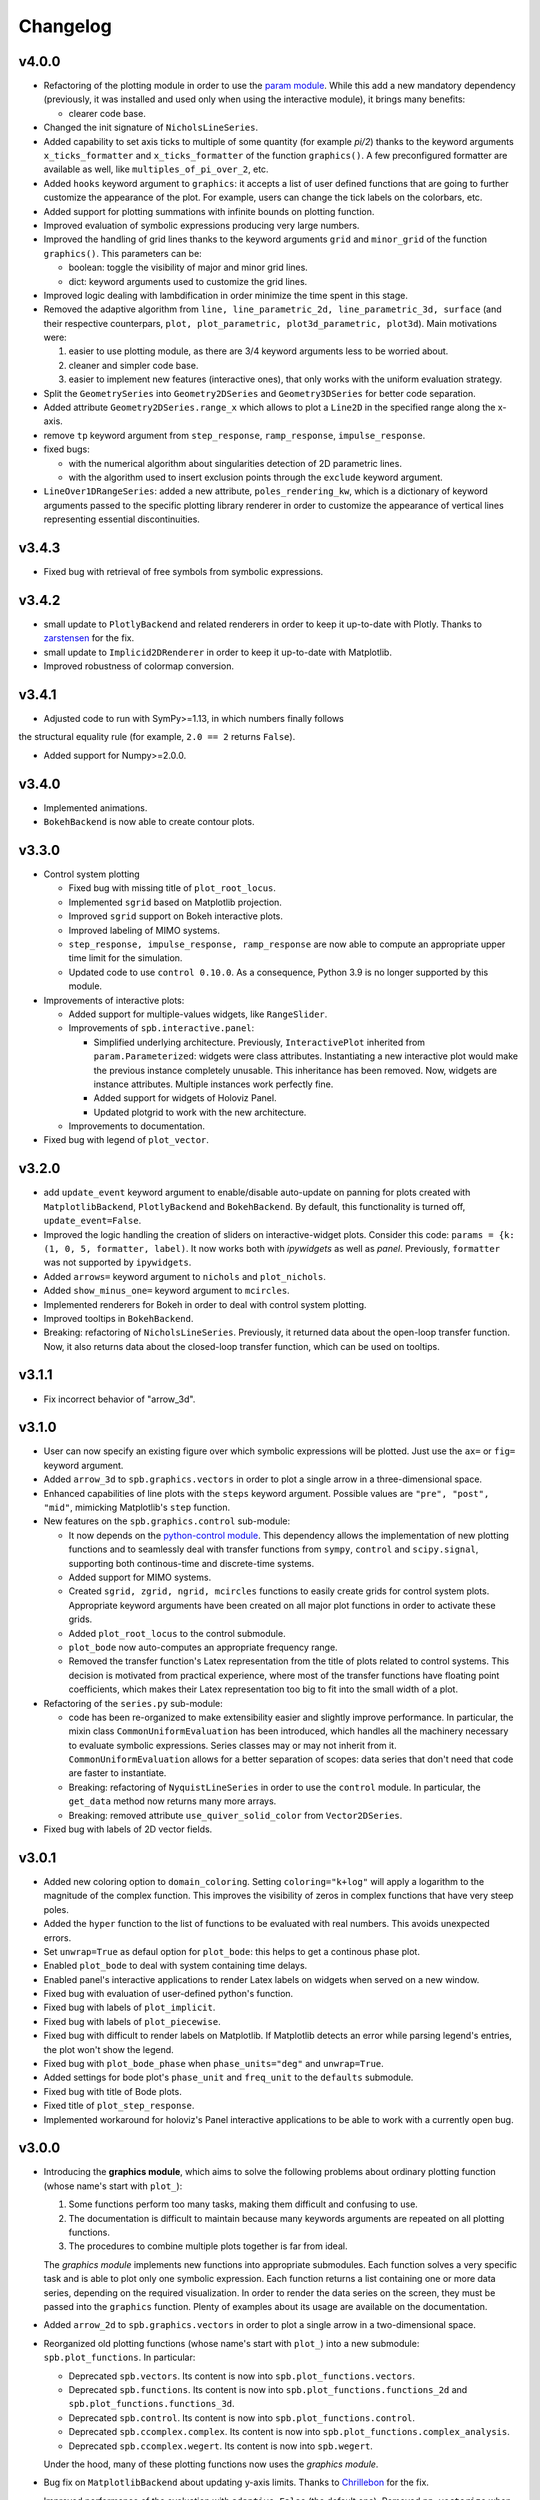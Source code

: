==========
 Changelog
==========

v4.0.0
======

* Refactoring of the plotting module in order to use the
  `param module <https://param.holoviz.org>`_. While this add a new
  mandatory dependency (previously, it was installed and used only
  when using the interactive module), it brings many benefits:

  * clearer code base.

* Changed the init signature of ``NicholsLineSeries``.

* Added capability to set axis ticks to multiple of some quantity
  (for example `pi/2`) thanks to the keyword arguments
  ``x_ticks_formatter`` and ``x_ticks_formatter`` of the function
  ``graphics()``. A few preconfigured formatter are available as well, like
  ``multiples_of_pi_over_2``, etc.

* Added ``hooks`` keyword argument to ``graphics``: it accepts a list of user
  defined functions that are going to further customize the appearance of the
  plot. For example, users can change the tick labels on the colorbars, etc.

* Added support for plotting summations with infinite bounds on plotting
  function.

* Improved evaluation of symbolic expressions producing very large numbers.

* Improved the handling of grid lines thanks to the keyword arguments ``grid``
  and ``minor_grid`` of the function ``graphics()``. This parameters can be:

  * boolean: toggle the visibility of major and minor grid lines.
  * dict: keyword arguments used to customize the grid lines.

* Improved logic dealing with lambdification in order minimize the time
  spent in this stage.

* Removed the adaptive algorithm from
  ``line, line_parametric_2d, line_parametric_3d, surface`` (and their
  respective counterpars, ``plot, plot_parametric, plot3d_parametric, plot3d``).
  Main motivations were:

  1. easier to use plotting module, as there are 3/4 keyword arguments less
     to be worried about.
  2. cleaner and simpler code base.
  3. easier to implement new features (interactive ones), that only works with
     the uniform evaluation strategy.

* Split the ``GeometrySeries`` into ``Geometry2DSeries`` and
  ``Geometry3DSeries`` for better code separation.

* Added attribute ``Geometry2DSeries.range_x`` which allows to plot a
  ``Line2D`` in the specified range along the x-axis.

* remove ``tp`` keyword argument from ``step_response``, ``ramp_response``,
  ``impulse_response``.

* fixed bugs:

  * with the numerical algorithm about singularities detection of
    2D parametric lines.
  * with the algorithm used to insert exclusion points through the
    ``exclude`` keyword argument.

* ``LineOver1DRangeSeries``: added a new attribute, ``poles_rendering_kw``,
  which is a dictionary of keyword arguments passed to the specific plotting
  library renderer in order to customize the appearance of vertical lines
  representing essential discontinuities.


v3.4.3
======

* Fixed bug with retrieval of free symbols from symbolic expressions.


v3.4.2
======

* small update to ``PlotlyBackend`` and related renderers in order to keep it
  up-to-date with Plotly.
  Thanks to `zarstensen  <https://github.com/zarstensen>`_ for the fix.

* small update to ``Implicid2DRenderer`` in order to keep it
  up-to-date with Matplotlib.

* Improved robustness of colormap conversion.


v3.4.1
======

* Adjusted code to run with SymPy>=1.13, in which numbers finally follows
the structural equality rule (for example, ``2.0 == 2``
returns ``False``).

* Added support for Numpy>=2.0.0.


v3.4.0
======

* Implemented animations.

* ``BokehBackend`` is now able to create contour plots.


v3.3.0
======

* Control system plotting

  * Fixed bug with missing title of ``plot_root_locus``.

  * Implemented ``sgrid`` based on Matplotlib projection.

  * Improved ``sgrid`` support on Bokeh interactive plots.

  * Improved labeling of MIMO systems.

  * ``step_response, impulse_response, ramp_response`` are now able to
    compute an appropriate upper time limit for the simulation.

  * Updated code to use ``control 0.10.0``. As a consequence, Python 3.9 is
    no longer supported by this module.

* Improvements of interactive plots:

  * Added support for multiple-values widgets, like ``RangeSlider``.

  * Improvements of ``spb.interactive.panel``:

    * Simplified underlying architecture. Previously, ``InteractivePlot``
      inherited from ``param.Parameterized``: widgets were class
      attributes. Instantiating a new interactive plot would make the previous
      instance completely unusable. This inheritance has been removed.
      Now, widgets are instance attributes. Multiple instances work perfectly
      fine.

    * Added support for widgets of Holoviz Panel.

    * Updated plotgrid to work with the new architecture.

  * Improvements to documentation.

* Fixed bug with legend of ``plot_vector``.


v3.2.0
======

* add ``update_event`` keyword argument to enable/disable auto-update on
  panning for plots created with ``MatplotlibBackend``, ``PlotlyBackend`` and
  ``BokehBackend``. By default, this functionality is turned off,
  ``update_event=False``.

* Improved the logic handling the creation of sliders on interactive-widget
  plots. Consider this code: ``params = {k: (1, 0, 5, formatter, label)``.
  It now works both with `ipywidgets` as well as `panel`. Previously,
  ``formatter`` was not supported by ``ipywidgets``.

* Added ``arrows=`` keyword argument to ``nichols`` and ``plot_nichols``.

* Added ``show_minus_one=`` keyword argument to ``mcircles``.

* Implemented renderers for Bokeh in order to deal with control
  system plotting.

* Improved tooltips in ``BokehBackend``.

* Breaking: refactoring of ``NicholsLineSeries``. Previously, it returned data
  about the open-loop transfer function. Now, it also returns data about the
  closed-loop transfer function, which can be used on tooltips.


v3.1.1
======

* Fix incorrect behavior of "arrow_3d".


v3.1.0
======

* User can now specify an existing figure over which symbolic expressions
  will be plotted. Just use the ``ax=`` or ``fig=`` keyword argument.

* Added ``arrow_3d`` to ``spb.graphics.vectors`` in order to plot a single
  arrow in a three-dimensional space.

* Enhanced capabilities of line plots with the ``steps`` keyword argument.
  Possible values are ``"pre", "post", "mid"``, mimicking Matplotlib's
  ``step`` function.

* New features on the ``spb.graphics.control`` sub-module:

  * It now depends on the
    `python-control module <https://python-control.readthedocs.io/en/0.9.4/>`_.
    This dependency allows the implementation of new plotting functions and to
    seamlessly deal with transfer functions from ``sympy``, ``control`` and
    ``scipy.signal``, supporting both continous-time and discrete-time systems.

  * Added support for MIMO systems.

  * Created ``sgrid, zgrid, ngrid, mcircles`` functions to easily create grids
    for control system plots. Appropriate keyword arguments have been created
    on all major plot functions in order to activate these grids.

  * Added ``plot_root_locus`` to the control submodule.

  * ``plot_bode`` now auto-computes an appropriate frequency range.

  * Removed the transfer function's Latex representation from the title of
    plots related to control systems. This decision is motivated from practical
    experience, where most of the transfer functions have floating point
    coefficients, which makes their Latex representation too big to fit into
    the small width of a plot.

* Refactoring of the ``series.py`` sub-module:

  * code has been re-organized to make extensibility easier and
    slightly improve performance. In particular, the mixin class
    ``CommonUniformEvaluation`` has been introduced, which handles all the
    machinery necessary to evaluate symbolic expressions. Series classes
    may or may not inherit from it. ``CommonUniformEvaluation`` allows for a
    better separation of scopes: data series that don't need that code are
    faster to instantiate.

  * Breaking: refactoring of ``NyquistLineSeries`` in order to use the
    ``control`` module. In particular, the ``get_data`` method now returns
    many more arrays.

  * Breaking: removed attribute ``use_quiver_solid_color`` from
    ``Vector2DSeries``.

* Fixed bug with labels of 2D vector fields.


v3.0.1
======

* Added new coloring option to ``domain_coloring``.
  Setting ``coloring="k+log"`` will apply a logarithm to the magnitude of the
  complex function. This improves the visibility of zeros in complex functions
  that have very steep poles.

* Added the ``hyper`` function to the list of functions to be evaluated with
  real numbers. This avoids unexpected errors.

* Set ``unwrap=True`` as defaul option for ``plot_bode``: this helps to get
  a continous phase plot.

* Enabled ``plot_bode`` to deal with system containing time delays.

* Enabled panel's interactive applications to render Latex labels on widgets
  when served on a new window.

* Fixed bug with evaluation of user-defined python's function.

* Fixed bug with labels of ``plot_implicit``.

* Fixed bug with labels of ``plot_piecewise``.

* Fixed bug with difficult to render labels on Matplotlib. If Matplotlib
  detects an error while parsing legend's entries, the plot won't show
  the legend.

* Fixed bug with ``plot_bode_phase`` when ``phase_units="deg"`` and
  ``unwrap=True``.

* Added settings for bode plot's ``phase_unit`` and ``freq_unit`` to the
  ``defaults`` submodule.

* Fixed bug with title of Bode plots.

* Fixed title of ``plot_step_response``.

* Implemented workaround for holoviz's Panel interactive applications
  to be able to work with a currently open bug.


v3.0.0
======

* Introducing the **graphics module**, which aims to solve the following
  problems about ordinary plotting function (whose name's start
  with ``plot_``):

  1. Some functions perform too many tasks, making them difficult and
     confusing to use.
  2. The documentation is difficult to maintain because many keywords arguments
     are repeated on all plotting functions.
  3. The procedures to combine multiple plots together is far from ideal.

  The *graphics module* implements new functions into appropriate submodules.
  Each function solves a very specific task and is able to plot only one
  symbolic expression. Each function returns a list containing one or
  more data series, depending on the required visualization.
  In order to render the data series on the screen, they must be passed into
  the ``graphics`` function. Plenty of examples about its usage are available
  on the documentation.

* Added ``arrow_2d`` to ``spb.graphics.vectors`` in order to plot a single
  arrow in a two-dimensional space.

* Reorganized old plotting functions (whose name's start with ``plot_``)
  into a new submodule: ``spb.plot_functions``. In particular:

  * Deprecated ``spb.vectors``.  Its content is now into
    ``spb.plot_functions.vectors``.
  * Deprecated ``spb.functions``. Its content is now into
    ``spb.plot_functions.functions_2d`` and
    ``spb.plot_functions.functions_3d``.
  * Deprecated ``spb.control``. Its content is now into
    ``spb.plot_functions.control``.
  * Deprecated ``spb.ccomplex.complex``. Its content is now into
    ``spb.plot_functions.complex_analysis``.
  * Deprecated ``spb.ccomplex.wegert``. Its content is now into ``spb.wegert``.

  Under the hood, many of these plotting functions now uses the
  *graphics module*.

* Bug fix on ``MatplotlibBackend`` about updating y-axis limits.
  Thanks to `Chrillebon  <https://github.com/Chrillebon>`_ for the fix.

* Improved performance of the evaluation with ``adaptive=False`` (the default
  one). Removed ``np.vectorize`` when the evaluation module is NumPy/Scipy in
  order to take full advantage of Numpy's vectorized operations.

* Keyword argument ``is_point`` now has an alias: ``scatter``. Setting
  ``scatter=True`` will render a sequence of points as a scatter rather than
  a line.

* Improved warning messages to provide more useful information.

* Fixed import-related bug with older versions of SymPy.


v2.4.3
======

* Bug fix: set axis scales only if the appropriate keyword arguments are
  provided. This allows to create symbolic plots with categorical axis.

* Fixed deprecation warning of one example using Holoviz panel and Bokeh
  formatters.

* Added new tutorial to documentation.

* Added the ``unwrap`` keyword argument to ``plot_bode`` in order to get a
  continous phase plot.


v2.4.2
======

* Fixed bug with renderers and the ``extend`` and ``append`` methods of
  plot objects.


v2.4.1
======

* Fixed bug with conda package.


v2.4.0
======

* Enabled interactive-widgets ``plotgrid``. In particular, this allows to
  create interactive widget plots with ``plot_bode`` and
  ``plot_riemann_sphere``.

* Enabled support for plotting applied undefined functions.

* Implemented parametric text for titles and axis labels.

* Implemented the ``exclude`` keyword argument for ``plot`` and
  ``plot_parametric``. It accepts a list of values at which a discontinuity
  will be introduced. This complementes the poles detection algorithm.

* Bug fixes

  * fixed bug with axis labels of ``plot_real_imag`` when creating contour
    plots.

  * fixed bug with colorbar label of 3d plots with lambda functions.


v2.3.0
======

* Improvements to the ``plot`` function:

  * Implemented reversed x-axis. Usually, a plot range is given with the
    form ``(symbol, min_val, max_val)``, with ``min_val`` on the left of
    the plot. If a range is given with ``(symbol, max_val, min_val)``, then
    the x-axis will be reversed.

  * The ``plot`` function is now able to show vertical lines at discontinuities
    when ``detect_poles="symbolic"``, at least for simple symbolic expressions.

* Introducing the ``Renderer`` class. Up to version `2.2.0`, all the rendering
  logic was located into each backend class, making it very difficult if not
  impossible to extend the capabilities for final users. From this
  version, each data series is going to be paired with an instance of
  ``Renderer``: users can create new data series and renderers. Then, by
  informing the backend of their existance, users can create new plot
  functions or modify the rendering of the old ones.

* Introducing the control module, which contains plotting functions for some
  of the common plots used in control system. This is an improved version of
  what is currently present on SymPy (version 1.12), because:

    * it allows to plot multiple systems simultaneously, making it easier to
      compare different transfer functions.
    * it works both on Matplotlib, Plotly and Bokeh.
    * it allows to create interactive-widgets plots, allowing the study of
      parametric systems.

  Thanks to all SymPy developers that worked on the
  ``sympy.physics.control.control_plots`` module.

  Further, it includes ``plot_nyquist`` and ``plot_nichols``, which currently
  only works with Matplotlib. Their underlying rendering logic comes from the
  `python-control package <https://github.com/python-control/python-control>`_.
  Huge thanks to all the ``python-control`` developers that worked on those
  functions.

* Upgrading dependency of Holoviz's Panel to version greater or equal
  than 1.0.0.

* Bug fixes:

  * complex surfaces can now be plotted with ``plot_contour``.

  * custom rendering keyword arguments can be passed to ``plot_geometry``.


v2.2.0
======

* Improved complex domain coloring and added ``plot_riemann_sphere``.

* Added ``imagegrid`` keyword argument to ``plotgrid``.

* Enabled support for plotting indexed objects.

* Implemented ``colorbar`` keyword argument to show/hide colorbar.

* Implemented ``show_in_legend`` keyword argument to show/hide a specific
  series on the legend of a plot.

* Improved logic about legend.

* Fixed bug with ``PlotlyBackend`` when creating 3D analytic landscapes.


v2.1.0
======

* Improved ``plot_implicit``:

  * implemented the ``color`` keyword argument, to set the color of line or
    region being plotted.

  * implemented the ``border_color`` keyword argument: this will add a new
    data series to represent a limiting border when plotting inequalities
    (``>, >=, <, <=``).

  * reduced the number of discretization points from 1000 to 100. Thanks to
    improvements to the backend and data generation, same quality can be
    achieved much more efficiently.

* Improved ``plot_complex`` and domain coloring plots:

  * User can now set a different colormap.

  * Added new coloring schemes.

  * User can change the label of the colorbar.

* Bug fixes on ``MatplotlibBackend``:

  * fixed bad behavior when plotting filled geometries with interactive
    widgets.

  * fixed missing legend entries when combining different types of plots.

* Bug fixes on ``K3DBackend``:

  * it is now possible to plot 3D quivers with custom colormaps.

  * fixed color bar visibility when plotting 3D complex plots.

* ``MatplotlibBackend`` and ``PlotlyBackend`` are now able to visualize legend
  entries for 3D surface plots using solid colors.


v2.0.2
======

* Bug fix: included static files necessary for serving interactive application
  on a new browser window.
* Improved documentation.


v2.0.1
======

* Improved import statements on ``spb.interactive.ipywidgets``: now, this
  module can be used even when only matplotlib and ipywidgets are installed.


v2.0.0
======

If you are upgrading from a previous version, you should run the following
code to load the new configuration settings:

.. code-block:: python

   from spb.defaults import reset
   reset()

* Breaking changes:

  * Refactoring of ``*Series`` classes. All ``*InteractiveSeries`` classes have
    been removed. The interactive functionalities have been integrated on
    regular ``*Series``. This greatly simplifies the code base, meaning bug
    fixes should take less time to implement.

  * Refactoring of ``iplot`` to take into account the aforementioned
    changes. In particular, interactive widget plots are now tighly integrated
    into the usual plotting functions. This improves user experience and
    simplifies the code base.

  * The ``spb.interactive.create_series`` function has been removed.

* Changed the default evaluation algorithm to a uniform sampling strategy,
  instead of the adaptive algorithm. The latter is still
  available, just set ``adaptive=True`` on the plotting functions that support
  it. The motivation behind this change is that the adaptive algorithm is
  usually much slower to produce comparable results: by default, the uniform
  sampling strategy uses 1000 discretization points over the specified range
  (users can increase it or decrease it), which is usually enough to smoothly
  capture the function.

  It also simplifies the dependencies of the module: now, the adaptive
  algorithm is not required by the plotting module to successfully visualize
  symbolic expressions, hence it is not installed. If users need the adaptive
  algorithm, they'll have to follow the
  `adaptive module installation instructions <https://github.com/python-adaptive/adaptive>`_.

* Improved support for plotting summations.

* Implemented wireframe lines for 3D complex plots.

* Interactive widget plots.

  * Users can now chose the interactive module to be used:

    * ``ipywidgets``: new in this release. It is the default one.
    * ``panel``: the same, old one.

    Please, read the documentation about the interactive sub-module to learn
    more about them, and how to chose one or the other.

  * Implemented the ``template`` keyword argument for interactive widget plots
    with Holoviz's Panel and ``servable=True``: user can further customize the
    layout of the web application, or can provide their own Panel's templates.

  * The module is now fully interactive. Thanks to the ``prange`` class, it is
    possible to specify parametric ranges. Explore the examples in the module
    documentation to find out how to use it.

* ``color_func`` now support symbolic expressions.

* ``line_color`` and ``surface_color`` are now deprecated in favor of
  ``color_func``.

* ``plot_implicit``:

  * now it supports interactive-widget plots, when ``adaptive=False``.

  * not it support ``rendering_kw`` for plots created with ``adaptive=True``.

  * improved logic dealing with legends. When plotting
    multiple regions, rectangles will be visible on the legend. When plotting
    multiple lines, lines will be visible on the legend.

* Removed ``tutorials`` folder containing Jupyter notebooks. The documentation
  contains plently of examples: the notebooks were just reduntant and
  difficult to maintain.

* ``MatplotlibBackend``: implemented support for ``ipywidgets``.


* ``PlotlyBackend``:

  * fixed bug with interactive update of lines.

  * implemented support for ``ipywidgets``.

* ``BokehBackend``:

  * improved support for Bokeh 3.0.
  * removed ``update_event`` because it became a redundant feature now that
    the module is fully parametric.

* ``plot_contour``: added the ``clabels`` keyword argument to show/hide
  contour labels.

* Documentation is now able to show interactive widget plots with K3D-Jupyter.

* conda package is now built and made available through the conda-forge
  channel. This greatly simplify the workflow and should allow an easier
  installation with conda.


v1.6.7
======

* Fixed bugs related to evaluation with complex numbers and parameters.
  Thanks to `Michele Ceccacci  <https://github.com/michelececcacci>`_ for the
  fix!


v1.6.6
======

* Fixed bug with ``PlaneSeries``'s data generation. Thanks to `Crillebon <https://github.com/Chrillebon>`_ for the fix!


v1.6.5
======

* Refinements and bug correction on ``plot_polar``: now it supports both
  cartesian and polar axis. Set ``polar_axis=True`` to enable polar axis.

* Added polar axis support to ``plot_contour`` with ``MatplotlibBackend``.

* 3D complex plots uses an auto aspect ratio by default.


v1.6.4
======

* ``MatplotlibBackend``:

  * improved ``aspect`` logic. It is now able to support the new values for
    3D plots for Matplotlib>=3.6.0.

  * exposed the ``ax`` attribute to easily retrieve the plot axis.

* Added ``camera`` keyword arguments to backends in order to set the 3D view
  position. Refer to each backend documentation to get more information about
  its usage.

* improved documentation.


v1.6.3
======

* Fixed bug with ``plot_geometry`` and 3D geometric entities.

* Added tutorial about combining plots together.


v1.6.2
======

* Added ``plot3d_list`` function to plot list of coordinates on 3D space.

* Changed value to default setting:
  ``cfg["matplotlib"]["show_minor_grid"]=False``. Set it to ``True`` in order
  to visualize minor grid lines.

* Improved documentation.

* Enabled ``color_func`` keyword argument on ``plot_vector``.

* ``PlotlyBackend``:

  * if the number of points of a line is greater than some threshold, the
    backend will switch to ``go.Scattergl``. This improves performance.

  * Fixed bug with interactive widget contour plot and update of colorbar.

* ``MatplotlibBackend`` can now combine 3d plots with contour plots.

* Fixed bug with addition of interactive plots.


v1.6.1
======

* Improvements to documentation. In particular, ReadTheDocs now shows pictures
  generated with ``PlotlyBackend``, ``K3DBackend`` as well as interactive
  plots with widgets.

* Default settings:

  * Changed ``cgf["interactive"]["theme"]`` to ``"light"``: interactive plots
    served on a new browser window will use a light theme.

  * Changed ``cgf["bokeh"]["update_event"]`` to ``False``: Bokeh won't update
    the plot with new data as dragging or zooming operations are performed.

  * Added new option ``cgf["k3d"]["camera_mode"]``.


* Improvements to ``MatplotlibBackend``:

  * Added label capability to ``plot_implicit``.

  * ``show()`` method now accepts keyword arguments. This is useful to detach
    the plot from a non-interactive console.

* Added ``dots`` keyword argument to ``plot_piecewise`` to choose wheter to
  show circular markers on endpoints.

* Fixed bug with plotting 3D vectors.


v1.6.0
======

* Added new plotting functions:

  * ``plot3d_revolution`` to create surface of revolution.

  * ``plot_parametric_region``, still in development.

* ``MatplotlibBackend``:

  * Fixed bug with colormaps and normalization.

  * Improved update speed when dealing with parametric domain coloring plots.

* Improved ``zlim`` support on ``K3DBackend`` for interactive widget plots.

* Fixed bug with parametric interactive widget plots and ``PlotlyBackend``: the
  update speed is now decent.

* Series:

  * Moved ``LineOver1DRangeSeries._detect_poles`` to ``_detect_poles_helper``.

  * ``plot_complex`` and ``plot_real_imag``: the input expression is no longer
    wrapped by symbolic ``re()`` or ``im()``. Instead, the necessary processing
    is done on the series after the complex function has been evaluated. This
    improves performance.

* ``Parametric2DLineSeries`` now support ``detect_poles``.

* Implemented support for ``color_func`` keyword argument on ``plot_list``
  and ``plot_complex_list``.

* Added ``extras_require`` to ``setup.py``:

  * by default, ``pip install sympy_plot_backends`` will install only the
    necessary requirements to get non-interactive plotting to work with
    Matplotlib.
  * use ``pip install sympy_plot_backends[all]`` to install all other packages:
    panel, bokeh, plotly, k3d, vtk, ...

* Documentation:

  * Improved examples.

  * Added examples with ``PlotlyBackend``.


v1.5.0
======

* Implemented the ``plot3d_spherical`` function to plot functions in
  spherical coordinates.

* Added the ``wireframe`` option to ``plot3d``,
  ``plot3d_parametric_surface`` and ``plot3d_spherical`` to add grid lines
  over the surface.

* Fixed bug with ``plot3d`` and ``plot_contour`` when dealing with instances
  of ``BaseScalar``.

* Added ``normalize`` keyword argument to ``plot_vector`` and
  ``plot_complex_vector`` to visualize quivers with unit length.

* Improve documentation of ``plot_vector`` and ``plot_complex_vector``.

* Improved test coverage on complex and vector plotting functions.

* Improvements on ``PlotlyBackend``:

  * it is now be able to plot more than 14 2d/3d parametric lines when
    ``use_cm=False``.

  * improved logic to show colorbars on 3D surface plots.

  * added support for custom aspect ratio on 3D plots.

* Improved support for ``xlim``, ``ylim``, ``zlim`` on ``K3DBackend``.

* Series:

  * Fixed bug with uniform evaluation while plotting numerical functions.

  * Fixed bug with ``color_func``.

  * Added transformation keyword arguments ``tx, ty, tz`` to parametric series.

* Breaks:

  * Inside ``plot_parametric`` and ``plot3d_parametric_line``, the ``tz``
    keyword argument has been renamed to ``tp``.

  * Removed Mayavi from setup dependencies. Mayavi is difficult to install:
    can't afford the time it requires for proper setup and testing.
    ``MayaviBackend`` is still available to be used "as is".


v1.4.0
======

* Reintroduced ``MayaviBackend`` to plot 3D symbolic expressions with Mayavi.
  Note that interactive widgets are still not supported by this backend.

* ``plot_contour`` is now able to create filled contours or line contours on
  backends that supports such distinction. Set the ``is_filled`` keyword
  argument to choose the behaviour.

* Implemented interactive widget support for ``plot_list``.

* Implemented back-compatibility-related features with SymPy.

* Fixed bugs with ``PlaneSeries``:

  * Data generation for vertical planes is now fixed.
  * ``K3DBackend`` is now able to plot this series.
  * Similar to other 3D surfaces, planes will be plotted with a solid color.

* Fixed bug with ``Vector3DSeries``: the discretized volume is now created with
  Numpy's ``meshgrid`` with ``indexing='ij'``. This improves the generation of
  3D streamlines.

* Fixed bug with ``plot3d`` and ``plot_contour``: when ``params`` is provided
  the specified backend will be instantiated.

* Fixed bug with ``K3DBackend`` and ``plot3d_implicit``.


v1.3.0
======

* Added support for plotting numerical vectorized functions. Many of the
  plotting functions exposed by this module are now able to deal with both
  symbolic expressions as well as numerical functions. This extends the scope
  of this module, as it is possible to use it directly with numpy and lambda
  functions. For example, the following is now supported:

  .. code-block:: python

       import numpy as np
       plot(lambda t: np.cos(x) * np.exp(-x / 5), ("t", 0, 10))

* Added support for vector from the ``sympy.physics.mechanics`` module in the
  ``plot_vector`` function.

* Implemented keyword argument validator: if a user writes a misspelled keyword
  arguments, a warning message will be raised showing one possible alternative.


v1.2.1
======

* Added ``used_by_default`` inside default options for adaptive
  algorithm. This let the user decide wheter to use adaptive algorithm or
  uniform meshing by default for line plots.

* Fix the axis labels for the ``plot_complex_vector`` function.

* Improved a few examples in the docstring of ``plot_vector`` and
  ``plot_complex_vector``.

* Fixed bug with interactive update of ``plot_vector`` inside
  ``MatplotlibBackend``.

* Improvements to the code in preparation for merging this module into Sympy:

  * Small refactoring about the label generation: previously, the string and
    latex representations were generated at different times and in different
    functions. Now, they are generated simultaneously inside the ``__init__``
    method of a data series.

  * Changes in names of functions that are meant to remain private:

    * ``adaptive_eval`` -> ``_adaptive_eval``.
    * ``_uniform_eval`` -> ``_uniform_eval_helper``
    * ``uniform_eval`` -> ``_uniform_eval``
    * ``_correct_size`` -> ``_correct_shape``
    * ``get_points`` -> ``_get_points``


v1.2.0
======

* Replaced the ``line_kw``, ``surface_kw``, ``image_kw``, ``fill_kw`` keyword
  arguments with ``rendering_kw``. This simplifies the usage between different
  plotting functions.

* Plot functions now accepts a new argument: ``rendering_kw``, a dictionary
  of options that will be passed directly to the backend to customize the
  appearance. In particular:

  * Possibility to plot and customize multiple expressions with a single
    function call. For example, for line plots:

    .. code-block:: python

       plot(
         (expr1, range1 [opt], label1 [opt], rendering_kw1 [opt]),
         (expr2, range2 [opt], label2 [opt], rendering_kw2 [opt]),
         **kwargs
       )

  * Possibility to achieve the same result using the ``label`` and
    ``rendering_kw`` keyword arguments by providing lists of elements (one
    element for each expression). For example, for line plots:

    .. code-block:: python

       plot(expr1, expr2, range [opt],
           label=["label1", "label2"],
           rendering_kw=[dict(...), dict(...)],
           **kwargs
       )

* Interactive submodule:

  * Fixed bug with ``spb.interactive.create_widgets``.

  * Integration of the interactive-widget plot ``iplot`` into the most
    important plotting functions. To activate the interactive-widget plot
    users need to provide the ``params`` dictionary to the plotting function.
    For example, to create a line interactive-widget plot:

    .. code-block:: python

         plot(cos(u * x), (x, -5, 5), params={u: (1, 0, 2)})

* Series:

  * Fixed a bug with line series when plotting complex-related function
    with ``adaptive=False``.

  * Fixed bug with ``lambdify`` and ``modules="sympy"``.

  * Fixed bug with the number of discretization points of vector series.

  * Enabled support for Python's built-in ``sum()`` function, which can now
    be used to combine multiple plots.

* Backends:

  * Fixed a bug with ``MatplotlibBackend`` and string-valued color maps.

  * Fixed a bug with ``BokehBackend`` about the update of quivers color when
    using ``iplot``.

* Updated tutorials and documentation.


v1.1.7
======

* Fixed bug with ``plot_complex_list``.
* Added new tutorial about singularity-dections.


v1.1.6
======

* Fixed bug with ``label`` keyword argument.
* Added error message to ``plot3d``.
* Updated documentation.


v1.1.5
======

* Implemented ``line_color`` and ``surface_color``: this plotting module should
  now be back-compatible with the current ``sympy.plotting``.


v1.1.4
======

* ``color_func`` is back-compatible with ``sympy.plotting``'s
  ``line_color`` and ``surface_color``.


v1.1.3
======

* Added ``color_func`` support to parametric line series.
* Improved docstring.


v1.1.2
======

* `iplot`:

  * Added ``servable`` keyword argument: ``servable=True`` will serves the
    application to a new browser windows,
  * Added ``name`` keyword argument: if used with ``servable=True`` it will
    add a title to the interactive application.

* Default settings:

  * Added ``servable`` and ``theme`` to ``interactive`` section.

* Fixed a bug when plotting lines with ``BokehBackend``.
* Improved the way of setting the number of discretization points: ``n``
  can now be a two (or three) elements tuple, which will override ``n1`` and
  ``n2``.
* It is now possible to pass a float number of discretization points, for
  example ``n=1e04``.
* added ``label`` keyword argument to plot functions.



v1.1.1
======

* Added ``color_func`` keyword argument to:

  * `plot` to apply custom coloring to lines.
  * `plot3d` and `plot3d_parametric_surface` to apply custom coloring to 3D
     surfaces.
  * to accomodate ``color_func``, ``ParametricSurfaceSeries.get_data()`` now
    returns 5 elements instead of 3.

* Added plot range to default settings.
* Implemented a custom printer for interval math to be used inside
  ``ImplicitSeries``.
* Added ``plot3d_implicit`` to visualize implicit surfaces.
* ``MatplotlibBackend`` now uses default colorloop from ``plt.rcParams['axes.prop_cycle']``.


v1.1.0
======

* ``polar_plot``:

  * a polar chart will be generated if a backend support such feature,
    otherwise the backend will apply a polar transformation and plot a
    cartesian chart.
  * ``iplot`` changes the keyword argument to request a 2D polar chart. Use
    ``is_polar=True`` instead of ``polar=True``.

* ``plot3d``:

  * Setting ``is_polar=True`` enables polar discretization.

* 3d vector plots:

  * Keyword argument ``slice`` can now acccept instances of surface-related
    series (as well as surface interactive series).
  * Improved ``PlotlyBackend`` and ``K3DBackend`` support for 3D vector-quiver
    interactive series.

* Default setting:

  * Added adaptive ``"goal"``.
  * Added ``use_cm`` for 3D plots.

* Added ``tx, ty, tz`` keyword arguments. Now it is possible to apply
  transformation functions to the numerical data, for example converting the
  domain of a function from radians to degrees.

* Added Latex support and a the `use_latex` keyword argument to toggle on/off
  the use of latex labels. Plot functions will use latex labels on the axis by
  default, if the backend supports such feature. The behaviour can be changed
  on the default settings.

* Fixed bug within ``iplot`` and ``K3DBackend`` when setting ``use_cm=False``.

* ``iplot`` parameters can accept symbolic numerical values (of type
  ``Integer``, ``Float``, ``Rational``).

* Removed ``plot_data`` module.


v1.0.4
======

* Bug fix for plotting real/imag of complex functions.


v1.0.3
======

* Deprecated ``get_plot_data`` function.
* Exposed ``create_series`` function from the ``spb.interactive`` module.
* Removed dependency on `sympy.plotting.experimental_lambdify`. Now this
  plotting module relies only on lambdify.
* Improved testing of ``plot_implicit``.
* Added quickstart tutorials to ReadTheDocs.


v1.0.2
======

* Added backend's aliases into ``__init__.py``.
* Added example to the ``plot`` function.
* Improved docstring and examples of ``plot_implicit``.
* Fixed bug with ``PlotlyBackend`` in which axis labels were not visible.
* Added ``throttled`` to default settings of interactive.
* Added ``grid`` to defaults settings of all backends.


v1.0.1
======

* Exiting development status Beta
* Updated ``K3DBackend`` documentation.
* Updated tutorial


v1.0.0
======


* Data series:

  * Integrated `adaptive module <https://github.com/python-adaptive/adaptive/>`_
    with SymPy Plotting Backends.

    * Implemented adaptive algorithm for 3D parametric lines and 3D surfaces.
    * added ``adaptive_goal`` and ``loss_fn`` keyword arguments to control the
      behaviour of adaptive algorithm.

  * Improved support for integer discretization.

  * Integrated ``lambdify`` into data series to generate numerical data.

    * partially removed dependency ``sympy.plotting.experimental_lambdify``.
      Only ``ImplicitSeries`` still uses it for its adaptive implementation
      with interval arithmetic.
    * Added ``modules`` keyword argument to data series in order to choose the
      ``lambdify`` module (except ``ImplicitSeries``).

  * Line series now implements the ``_detect_poles`` algorithm.

  * Added ``rendering_kw`` attribute to all data series.

  * Refactoring of ``InteractiveSeries``:

    * ``InteractiveSeries`` is now a base class.
    * Implemented several child classes to deal with specific tasks.
    * Removed ``update_data`` method.
    * Added ``params`` attribute as a property.
    * Fixed the instantiation of subclasses in ``__new__``.


* Functions:

  * removed aliases of plotting functions.

  * Added complex-related plotting functions:

    * ``plot_complex`` now plots the absolute value of a function colored by
      its argument.
    * ``plot_real_imag``: plot the real and imaginary parts.
    * ``plot_complex_list``: plot list of complex points.
    * ``plot_complex_vector``: plot the vector field `[re(f(z)), im(f(z))]` of
      a complex function `f`.

  * ``plotgrid`` is now fully functioning.

  * added ``plot_list`` to visualize lists of numerical data.

  * added ``sum_bound`` keyword argument to ``plot``: now it is possible to
    plot summations.

  * removed ``process_piecewise`` keyword argument from ``plot``. Now, ``plot``
    is unable to correctly display ``Piecewise`` expressions and their
    discontinuities.

  * added ``plot_piecewise`` to correctly visualize ``Piecewise`` expressions
    and their discontinuities.

  * added ``is_point`` and ``is_filled`` keyword arguments to ``plot`` and
    ``plot_list`` in order to visualize filled/empty points.

  * replaced ``fill`` keyword argument with ``is_filled`` inside
    ``plot_geometry``.

  * ``iplot``:

    * implemented addition between instances of ``InteractivePlot`` and
      ``Plot``.
    * fixed bug with ``MatplotlibBackend`` in which the figure would show up
      twice.

  * Deprecation of ``smart_plot``.

  * ``plot_parametric`` and ``plot3d_parametric_line``: the colorbar now shows
    the name of the parameter, not the name of the expression.


* Backends:

  * ``Plot``:

    * improved support for addition between instances of ``Plot``.
    * improved instantiation of child classes in ``__new__`` method.
    * removed ``_kwargs`` instance attribute.

  * ``MatplotlibBackend``:

    * ``fig`` attribute now returns only the figure. The axes can be
      retrieved from its figure.
    * Dropped support for ``jupyterthemes``.
    * Fix bug in which the figure would show up twice on Jupyter Notebook.
    * Added colorbar when plotting only 2D streamlines.

  * ``PlotlyBackend``:

    * removed the ``wireframe`` keyword argument and dropped support
      for 3D wireframes.
    * dropped support for ``plot_implicit``.

  * `BokehBackend`:

    * add `update_event` keyword argument to enable/disable auto-update on
      panning for line plots.
    * dropped support for ``plot_implicit``.

  * `K3DBackend`:

    * fixed bug with ``zlim``.

  * All backends:

    * Generates numerical data and add it to the figure only when ``show()`` or
      ``fig`` are called.
    * ``colorloop``, ``colormaps`` class attributes are now empty lists.
      User can set them to use custom coloring. Default coloring is
      implemented inside ``__init__`` method of each backend.


* Performance:

  * Improved module's load time by replacing `from sympy import somethig` with
    `from sympy.module import somethig`.
  * Improved module's load time by loading backend's dependencies not at the
    beginning of the module, but only when they are required.


* Default settings:

  * Change backend's themes to light themes.
  * Added options to show grid and minor grid on bokeh, plotly and matplotlib.
  * Added `interactive` section and the `use_latex` option.
  * Added ``update_event`` to bokeh.


* Documentation:

  * Improved examples in docstring of plotting functions.
  * Removed tutorials from the `Tutorials` section as they slowed down the
    pages.
  * Improved organization.
